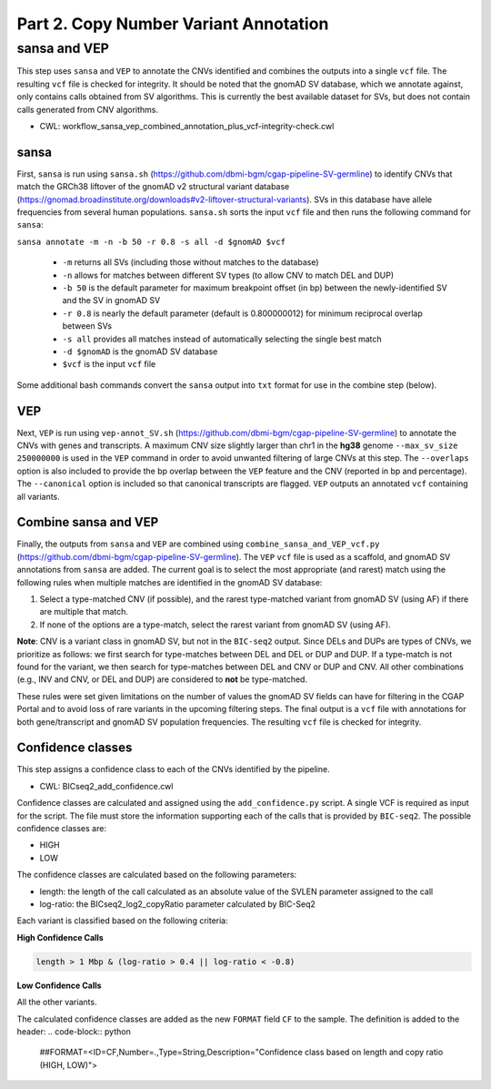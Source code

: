 ======================================
Part 2. Copy Number Variant Annotation
======================================

sansa and VEP
+++++++++++++

This step uses ``sansa`` and ``VEP`` to annotate the CNVs identified and combines the outputs into a single ``vcf`` file. The resulting ``vcf`` file is checked for integrity. It should be noted that the gnomAD SV database, which we annotate against, only contains calls obtained from SV algorithms. This is currently the best available dataset for SVs, but does not contain calls generated from CNV algorithms.

* CWL: workflow_sansa_vep_combined_annotation_plus_vcf-integrity-check.cwl

sansa
-----

First, ``sansa`` is run using ``sansa.sh`` (https://github.com/dbmi-bgm/cgap-pipeline-SV-germline) to identify CNVs that match the GRCh38 liftover of the gnomAD v2 structural variant database (https://gnomad.broadinstitute.org/downloads#v2-liftover-structural-variants). SVs in this database have allele frequencies from several human populations. ``sansa.sh`` sorts the input ``vcf`` file and then runs the following command for ``sansa``:

``sansa annotate -m -n -b 50 -r 0.8 -s all -d $gnomAD $vcf``

  - ``-m`` returns all SVs (including those without matches to the database)
  - ``-n`` allows for matches between different SV types (to allow CNV to match DEL and DUP)
  - ``-b 50`` is the default parameter for maximum breakpoint offset (in bp) between the newly-identified SV and the SV in gnomAD SV
  - ``-r 0.8`` is nearly the default parameter (default is 0.800000012) for minimum reciprocal overlap between SVs
  - ``-s all`` provides all matches instead of automatically selecting the single best match
  - ``-d $gnomAD`` is the gnomAD SV database
  - ``$vcf`` is the input ``vcf`` file

Some additional bash commands convert the ``sansa`` output into ``txt`` format for use in the combine step (below).

VEP
---

Next, ``VEP`` is run using ``vep-annot_SV.sh`` (https://github.com/dbmi-bgm/cgap-pipeline-SV-germline) to annotate the CNVs with genes and transcripts. A maximum CNV size slightly larger than chr1 in the **hg38** genome ``--max_sv_size 250000000`` is used in the ``VEP`` command in order to avoid unwanted filtering of large CNVs at this step. The ``--overlaps`` option is also included to provide the bp overlap between the ``VEP`` feature and the CNV (reported in bp and percentage). The ``--canonical`` option is included so that canonical transcripts are flagged. ``VEP`` outputs an annotated ``vcf`` containing all variants.

Combine sansa and VEP
---------------------

Finally, the outputs from ``sansa`` and ``VEP`` are combined using ``combine_sansa_and_VEP_vcf.py`` (https://github.com/dbmi-bgm/cgap-pipeline-SV-germline). The ``VEP`` ``vcf`` file is used as a scaffold, and gnomAD SV annotations from ``sansa`` are added. The current goal is to select the most appropriate (and rarest) match using the following rules when multiple matches are identified in the gnomAD SV database:

1. Select a type-matched CNV (if possible), and the rarest type-matched variant from gnomAD SV (using AF) if there are multiple that match.

2. If none of the options are a type-match, select the rarest variant from gnomAD SV (using AF).

**Note**: CNV is a variant class in gnomAD SV, but not in the ``BIC-seq2`` output. Since DELs and DUPs are types of CNVs, we prioritize as follows: we first search for type-matches between DEL and DEL or DUP and DUP.  If a type-match is not found for the variant, we then search for type-matches between DEL and CNV or DUP and CNV. All other combinations (e.g., INV and CNV, or DEL and DUP) are considered to **not** be type-matched.

These rules were set given limitations on the number of values the gnomAD SV fields can have for filtering in the CGAP Portal and to avoid loss of rare variants in the upcoming filtering steps. The final output is a ``vcf`` file with annotations for both gene/transcript and gnomAD SV population frequencies. The resulting ``vcf`` file is checked for integrity.


Confidence classes
------------------

This step assigns a confidence class to each of the CNVs identified by the pipeline.

* CWL: BICseq2_add_confidence.cwl


Confidence classes are calculated and assigned using the ``add_confidence.py`` script.
A single VCF is required as input for the script. The file must store the information supporting each of the calls that is provided by ``BIC-seq2``.
The possible confidence classes are:


-	HIGH
-	LOW

The confidence classes are calculated based on the following parameters:

-	length: the length of the call calculated as an absolute value of the SVLEN parameter assigned to the call
-	log-ratio: the BICseq2_log2_copyRatio parameter calculated by BIC-Seq2

Each variant is classified based on the following criteria: 

**High Confidence Calls** 

.. code-block:: python

  length > 1 Mbp & (log-ratio > 0.4 || log-ratio < -0.8)

**Low Confidence Calls** 

All the other variants.


The calculated confidence classes are added as the new ``FORMAT`` field ``CF`` to the sample. The definition is added to the header:
.. code-block:: python

  ##FORMAT=<ID=CF,Number=.,Type=String,Description="Confidence class based on length and copy ratio (HIGH, LOW)">